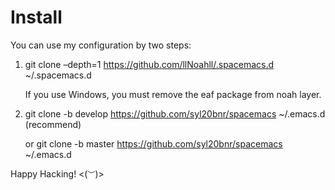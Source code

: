 * Install
You can use my configuration by two steps:

1. git clone --depth=1 https://github.com/llNoahll/.spacemacs.d ~/.spacemacs.d

   If you use Windows, you must remove the eaf package from noah layer.

2. git clone -b develop https://github.com/syl20bnr/spacemacs ~/.emacs.d    (recommend)

   or git clone -b master https://github.com/syl20bnr/spacemacs ~/.emacs.d


Happy Hacking!  <(~︶~)> 
